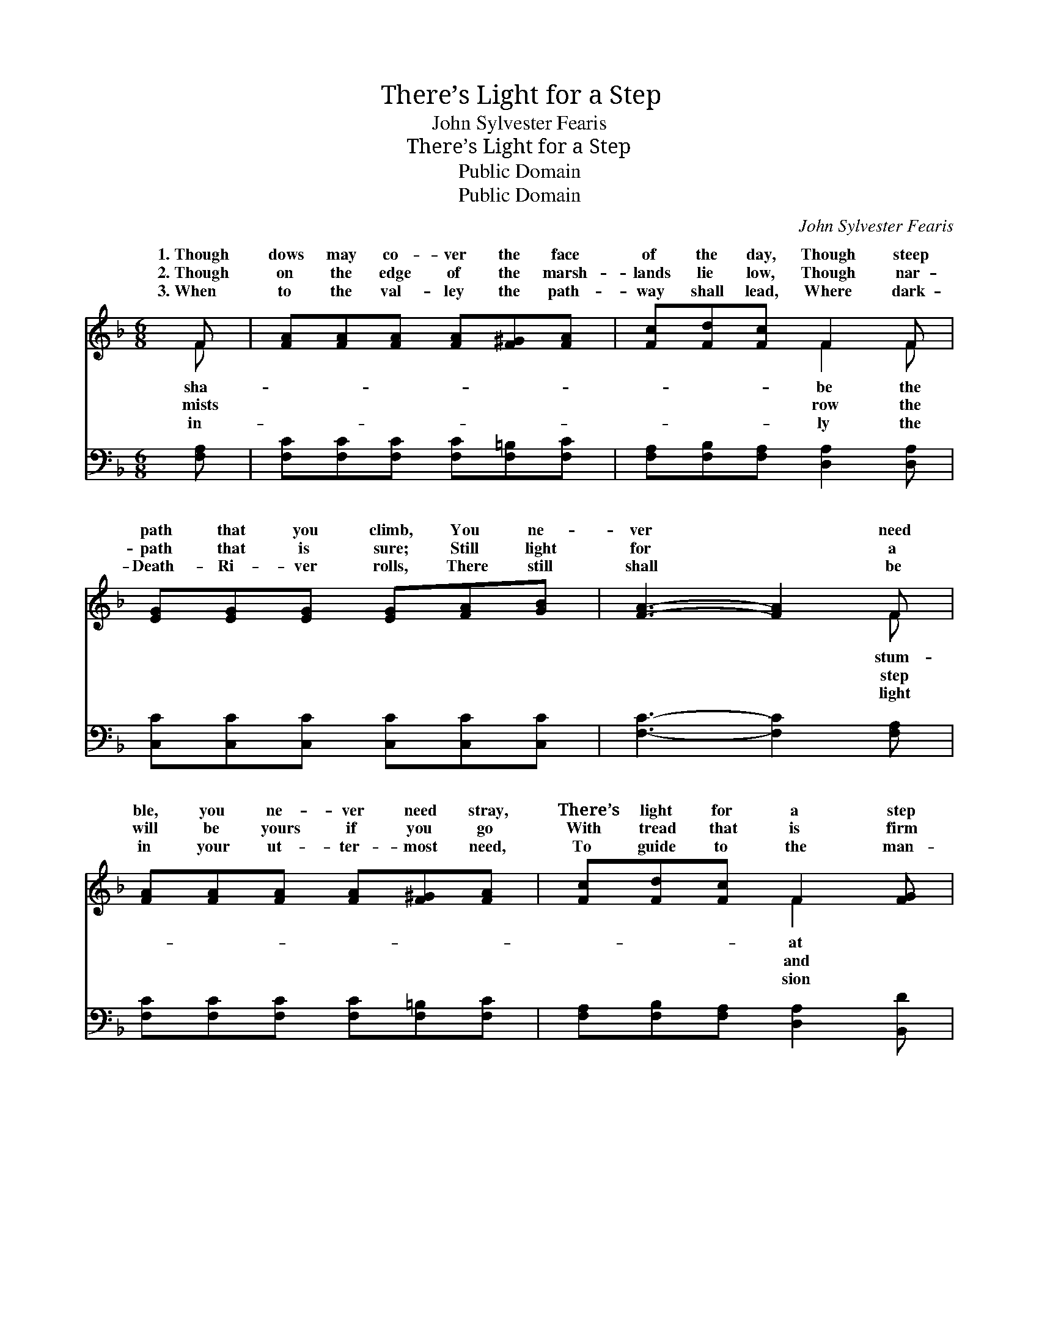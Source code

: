 X:1
T:There’s Light for a Step
T:John Sylvester Fearis
T:There’s Light for a Step
T:Public Domain
T:Public Domain
C:John Sylvester Fearis
Z:Public Domain
%%score ( 1 2 ) ( 3 4 )
L:1/8
M:6/8
K:F
V:1 treble 
V:2 treble 
V:3 bass 
V:4 bass 
V:1
 F | [FA][FA][FA] [FA][F^G][FA] | [Fc][Fd][Fc] F2 F | [EG][EG][EG] [EG][FA][GB] | [FA]3- [FA]2 F | %5
w: 1.~Though|dows may co- ver the face|of the day, Though steep|path that you climb, You ne-|ver * need|
w: 2.~Though|on the edge of the marsh-|lands lie low, Though nar-|path that is sure; Still light|for * a|
w: 3.~When|to the val- ley the path-|way shall lead, Where dark-|Death- Ri- ver rolls, There still|shall * be|
 [FA][FA][FA] [FA][F^G][FA] | [Fc][Fd][Fc] F2 [FG] | [FA]>[CG][CF] [CG]>[CF][CE] | [CF]3- [CF]2 || %9
w: ble, you ne- ver need stray,|There’s light for a step|a time. * * * *||
w: will be yours if you go|With tread that is firm|se- cure. There’s light for each|step *|
w: in your ut- ter- most need,|To guide to the man-|of souls. * * * *||
"^Refrain" [FA] | [Ac]4 [GB][FA] | [Fd][Fd][Fd] [Fc]2 [Fc] | [Fd]>[Fd][Fd] [Ff]>[Fe][Fd] | %13
w: ||||
w: of|the way, There’s|light for a step at|a time; You ne- ver need|
w: ||||
 [Fc]3- [Fc]2 [EB] | [FA][FA][FA] [EB][EB][EB] | [Fc][Ff][Fc] [Fd]2 [Fd] | %16
w: |||
w: stum- * ble,|you ne- ver need stray, There’s|light for a step at|
w: |||
 [Fc]>[FA][CF] [CG]>[CF][CE] | [CF]3- [CF]2 |] %18
w: ||
w: a time. * * * *||
w: ||
V:2
 F | x6 | x3 F2 F | x6 | x5 F | x6 | x3 F2 x | x6 | x5 || x | x6 | x6 | x6 | x6 | x6 | x6 | x6 | %17
w: sha-||be the||stum-||at|||||||||||
w: mists||row the||step||and|||||||||||
w: in-||ly the||light||sion|||||||||||
 x5 |] %18
w: |
w: |
w: |
V:3
 [F,A,] | [F,C][F,C][F,C] [F,C][F,=B,][F,C] | [F,A,][F,B,][F,A,] [D,A,]2 [D,A,] | %3
w: ~|~ ~ ~ ~ ~ ~|~ ~ ~ ~ ~|
 [C,C][C,C][C,C] [C,C][C,C][C,C] | [F,C]3- [F,C]2 [F,A,] | [F,C][F,C][F,C] [F,C][F,=B,][F,C] | %6
w: ~ ~ ~ ~ ~ ~|~ * ~|~ ~ ~ ~ ~ ~|
 [F,A,][F,B,][F,A,] [D,A,]2 [B,,D] | [C,C]>[C,B,][C,A,] [C,B,]>[C,A,][C,G,] | [F,A,]3- [F,A,]2 || %9
w: ~ ~ ~ ~ ~|~ ~ ~ ~ ~ ~|~ *|
 z | z2 [F,C] [F,F][F,C][F,C] | B,B,B, [A,C]2 [F,A,] | %12
w: |There’s light for each|step of the way, *|
 [B,,B,]>[B,,B,][B,,B,] [B,,D]>[B,,C][B,,B,] | [F,A,]3- [F,A,]2 [C,C] | %14
w: ||
 [F,C][F,C][F,C] [G,C][G,C][G,C] | [A,C][A,C][A,C] B,2 [B,,B,] | %16
w: ||
 [C,A,]>[C,C][C,A,] [C,B,]>[C,A,][C,G,] | [F,A,]3- [F,A,]2 |] %18
w: ||
V:4
 x | x6 | x6 | x6 | x6 | x6 | x6 | x6 | x5 || x | x6 | B,B,B, x3 | x6 | x6 | x6 | x3 B,2 x | x6 | %17
 x5 |] %18

